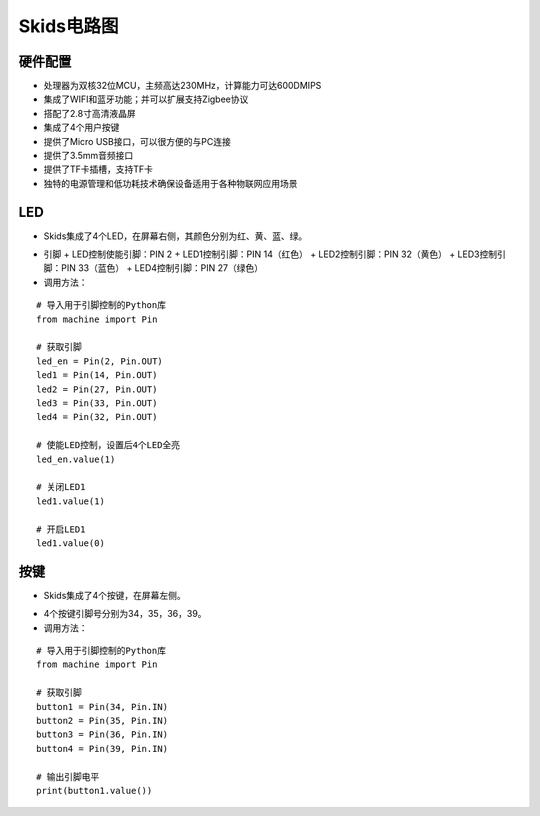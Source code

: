.. _circuit:

Skids电路图
============================

硬件配置
----------------------------

- 处理器为双核32位MCU，主频高达230MHz，计算能力可达600DMIPS
- 集成了WIFI和蓝牙功能；并可以扩展支持Zigbee协议
- 搭配了2.8寸高清液晶屏
- 集成了4个用户按键
- 提供了Micro USB接口，可以很方便的与PC连接
- 提供了3.5mm音频接口
- 提供了TF卡插槽，支持TF卡
- 独特的电源管理和低功耗技术确保设备适用于各种物联网应用场景


LED
----------------------------

- Skids集成了4个LED，在屏幕右侧，其颜色分别为红、黄、蓝、绿。

.. image:: img/device1.png
    :alt: led
    :width: 300px

- 引脚
  + LED控制使能引脚：PIN 2
  + LED1控制引脚：PIN 14（红色）
  + LED2控制引脚：PIN 32（黄色）
  + LED3控制引脚：PIN 33（蓝色）
  + LED4控制引脚：PIN 27（绿色）

- 调用方法：
::

    # 导入用于引脚控制的Python库
    from machine import Pin

    # 获取引脚
    led_en = Pin(2, Pin.OUT)
    led1 = Pin(14, Pin.OUT)
    led2 = Pin(27, Pin.OUT)
    led3 = Pin(33, Pin.OUT)
    led4 = Pin(32, Pin.OUT)

    # 使能LED控制，设置后4个LED全亮
    led_en.value(1)

    # 关闭LED1
    led1.value(1)

    # 开启LED1
    led1.value(0)


按键
----------------------------

- Skids集成了4个按键，在屏幕左侧。

.. image:: img/device2.png
    :alt: button
    :width: 400px

- 4个按键引脚号分别为34，35，36，39。

- 调用方法：
::

    # 导入用于引脚控制的Python库
    from machine import Pin

    # 获取引脚
    button1 = Pin(34, Pin.IN)
    button2 = Pin(35, Pin.IN)
    button3 = Pin(36, Pin.IN)
    button4 = Pin(39, Pin.IN)

    # 输出引脚电平
    print(button1.value())

